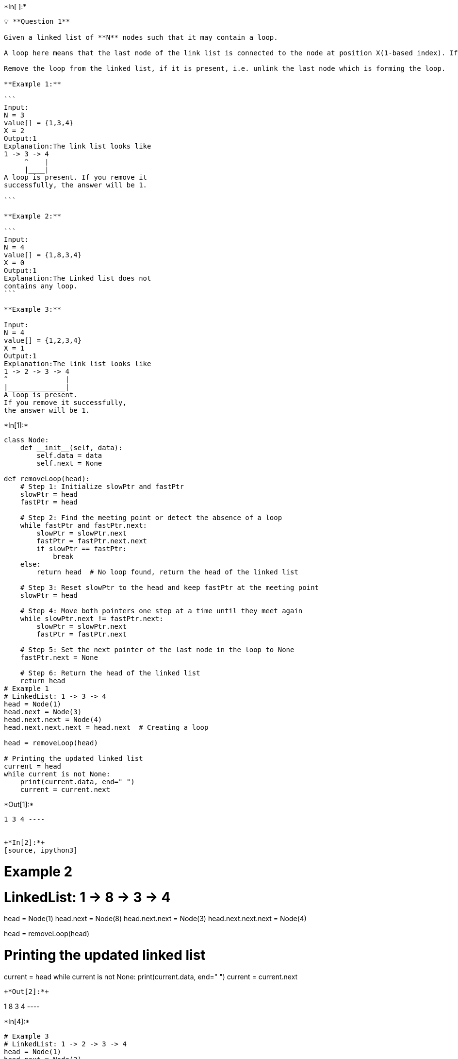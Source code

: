 +*In[ ]:*+
[source, ipython3]
----
💡 **Question 1**

Given a linked list of **N** nodes such that it may contain a loop.

A loop here means that the last node of the link list is connected to the node at position X(1-based index). If the link list does not have any loop, X=0.

Remove the loop from the linked list, if it is present, i.e. unlink the last node which is forming the loop.

**Example 1:**

```
Input:
N = 3
value[] = {1,3,4}
X = 2
Output:1
Explanation:The link list looks like
1 -> 3 -> 4
     ^    |
     |____|
A loop is present. If you remove it
successfully, the answer will be 1.

```

**Example 2:**

```
Input:
N = 4
value[] = {1,8,3,4}
X = 0
Output:1
Explanation:The Linked list does not
contains any loop.
```

**Example 3:**

Input:
N = 4
value[] = {1,2,3,4}
X = 1
Output:1
Explanation:The link list looks like
1 -> 2 -> 3 -> 4
^              |
|______________|
A loop is present.
If you remove it successfully,
the answer will be 1.
----


+*In[1]:*+
[source, ipython3]
----
class Node:
    def __init__(self, data):
        self.data = data
        self.next = None

def removeLoop(head):
    # Step 1: Initialize slowPtr and fastPtr
    slowPtr = head
    fastPtr = head

    # Step 2: Find the meeting point or detect the absence of a loop
    while fastPtr and fastPtr.next:
        slowPtr = slowPtr.next
        fastPtr = fastPtr.next.next
        if slowPtr == fastPtr:
            break
    else:
        return head  # No loop found, return the head of the linked list

    # Step 3: Reset slowPtr to the head and keep fastPtr at the meeting point
    slowPtr = head

    # Step 4: Move both pointers one step at a time until they meet again
    while slowPtr.next != fastPtr.next:
        slowPtr = slowPtr.next
        fastPtr = fastPtr.next

    # Step 5: Set the next pointer of the last node in the loop to None
    fastPtr.next = None

    # Step 6: Return the head of the linked list
    return head
# Example 1
# LinkedList: 1 -> 3 -> 4
head = Node(1)
head.next = Node(3)
head.next.next = Node(4)
head.next.next.next = head.next  # Creating a loop

head = removeLoop(head)

# Printing the updated linked list
current = head
while current is not None:
    print(current.data, end=" ")
    current = current.next
----


+*Out[1]:*+
----
1 3 4 ----


+*In[2]:*+
[source, ipython3]
----
# Example 2
# LinkedList: 1 -> 8 -> 3 -> 4
head = Node(1)
head.next = Node(8)
head.next.next = Node(3)
head.next.next.next = Node(4)

head = removeLoop(head)

# Printing the updated linked list
current = head
while current is not None:
    print(current.data, end=" ")
    current = current.next
----


+*Out[2]:*+
----
1 8 3 4 ----


+*In[4]:*+
[source, ipython3]
----
# Example 3
# LinkedList: 1 -> 2 -> 3 -> 4
head = Node(1)
head.next = Node(2)
head.next.next = Node(3)
head.next.next.next = Node(4)
head.next.next.next.next = head  # Creating a loop

head = removeLoop(head)

# Printing the updated linked list
current = head
while current is not None:
    print(current.data, end=" ")
    current = current.next
----


+*Out[4]:*+
----
1 ----


+*In[ ]:*+
[source, ipython3]
----

----


+*In[ ]:*+
[source, ipython3]
----
💡 **Question 2**

A number **N** is represented in Linked List such that each digit corresponds to a node in linked list. You need to add 1 to it.

**Example 1:**

```
Input:
LinkedList: 4->5->6
Output:457

```

**Example 2:**

Input:
LinkedList: 1->2->3
Output:124
----


+*In[5]:*+
[source, ipython3]
----
class Node:
    def __init__(self, data):
        self.data = data
        self.next = None

def addOne(head):
    # Step 1: Traverse the linked list from right to left
    current = head
    lastNon9 = None
    while current:
        if current.data != 9:
            lastNon9 = current
        current = current.next

    # Step 2: Check if an extra node needs to be added
    if lastNon9 is None:
        newHead = Node(1)
        newHead.next = head
        current = head
        while current:
            current.data = 0
            current = current.next
        return newHead

    # Step 3: Increment the nodes and reset the nodes to the right
    lastNon9.data += 1
    current = lastNon9.next
    while current:
        current.data = 0
        current = current.next

    return head
# Example 1
# LinkedList: 4 -> 5 -> 6
head = Node(4)
head.next = Node(5)
head.next.next = Node(6)

head = addOne(head)

# Printing the updated linked list
current = head
while current is not None:
    print(current.data, end="")
    current = current.next
----


+*Out[5]:*+
----
457----


+*In[6]:*+
[source, ipython3]
----
# Example 2
# LinkedList: 1 -> 2 -> 3
head = Node(1)
head.next = Node(2)
head.next.next = Node(3)

head = addOne(head)

# Printing the updated linked list
current = head
while current is not None:
    print(current.data, end="")
    current = current.next
----


+*Out[6]:*+
----
124----


+*In[ ]:*+
[source, ipython3]
----

----


+*In[ ]:*+
[source, ipython3]
----
💡 **Question 3**

Given a Linked List of size N, where every node represents a sub-linked-list and contains two pointers:(i) a **next** pointer to the next node,(ii) a **bottom** pointer to a linked list where this node is head.Each of the sub-linked-list is in sorted order.Flatten the Link List such that all the nodes appear in a single level while maintaining the sorted order. **Note:** The flattened list will be printed using the bottom pointer instead of next pointer.

**Example 1:**

```
Input:
5 -> 10 -> 19 -> 28
|     |     |     |
7     20    22   35
|           |     |
8          50    40
|                 |
30               45
Output: 5-> 7-> 8- > 10 -> 19-> 20->
22-> 28-> 30-> 35-> 40-> 45-> 50.
Explanation:
The resultant linked lists has every
node in a single level.(Note:| represents the bottom pointer.)

```

**Example 2:**

Input:
5 -> 10 -> 19 -> 28
|          |
7          22
|          |
8          50
|
30
Output: 5->7->8->10->19->22->28->30->50
Explanation:
The resultant linked lists has every
node in a single level.

(Note:| represents the bottom pointer.)
----


+*In[7]:*+
[source, ipython3]
----
class Node:
    def __init__(self, data):
        self.data = data
        self.next = None
        self.bottom = None

def merge(a, b):
    # Merge two sorted linked lists
    if a is None:
        return b
    if b is None:
        return a

    result = None
    if a.data <= b.data:
        result = a
        result.bottom = merge(a.bottom, b)
    else:
        result = b
        result.bottom = merge(a, b.bottom)

    result.next = None
    return result

def flatten(root):
    if root is None or root.next is None:
        return root

    # Merge the current list with the flattened list
    root.next = flatten(root.next)

    # Merge the merged list with the bottom list
    root = merge(root, root.next)

    return root
# Example 1
head = Node(5)
head.next = Node(10)
head.next.next = Node(19)
head.next.next.next = Node(28)

head.bottom = Node(7)
head.bottom.bottom = Node(8)
head.bottom.bottom.bottom = Node(30)

head.next.bottom = Node(20)

head.next.next.bottom = Node(22)
head.next.next.next.bottom = Node(35)

head.next.next.bottom.next = Node(50)
head.next.next.bottom.next.bottom = Node(40)

head.next.next.bottom.next.bottom.bottom = Node(45)

head = flatten(head)

# Printing the flattened linked list
current = head
while current is not None:
    print(current.data, end="-> ")
    current = current.bottom
----


+*Out[7]:*+
----
5-> 7-> 8-> 10-> 19-> 20-> 22-> 28-> 30-> 35-> ----


+*In[8]:*+
[source, ipython3]
----
# Example 2
head = Node(5)
head.next = Node(10)
head.next.next = Node(19)
head.next.next.next = Node(28)

head.bottom = Node(7)
head.bottom.bottom = Node(8)
head.bottom.bottom.bottom = Node(30)

head.next.bottom = Node(22)
head.next.bottom.bottom = Node(50)

head = flatten(head)

# Printing the flattened linked list
current = head
while current is not None:
    print(current.data, end="-> ")
    current = current.bottom
----


+*Out[8]:*+
----
5-> 7-> 8-> 10-> 19-> 22-> 28-> 30-> 50-> ----


+*In[ ]:*+
[source, ipython3]
----

----


+*In[ ]:*+
[source, ipython3]
----
<aside>
💡 **Question 4**

You are given a special linked list with **N** nodes where each node has a next pointer pointing to its next node. You are also given **M** random pointers, where you will be given **M** number of pairs denoting two nodes **a** and **b**  **i.e. a->arb = b** (arb is pointer to random node)**.**

Construct a copy of the given list. The copy should consist of exactly **N** new nodes, where each new node has its value set to the value of its corresponding original node. Both the next and random pointer of the new nodes should point to new nodes in the copied list such that the pointers in the original list and copied list represent the same list state. None of the pointers in the new list should point to nodes in the original list.

For example, if there are two nodes **X** and **Y** in the original list, where **X.arb** **-->** **Y**, then for the corresponding two nodes **x** and **y** in the copied list, **x.arb --> y.**

Return the head of the copied linked list.

**Note** :- The diagram isn't part of any example, it just depicts an example of how the linked list may look like.

**Example 1:**
    
Input:
N = 4, M = 2
value = {1,2,3,4}
pairs = {{1,2},{2,4}}
Output:1
Explanation:In this test case, there
are 4 nodes in linked list.  Among these
4 nodes,  2 nodes have arbitrary pointer
set, rest two nodes have arbitrary pointer
as NULL. Second line tells us the value
of four nodes. The third line gives the
information about arbitrary pointers.
The first node arbitrary pointer is set to
node 2.  The second node arbitrary pointer
is set to node 4.

Example 2:
    
Input:
N = 4, M = 2
value[] = {1,3,5,9}
pairs[] = {{1,1},{3,4}}
Output:1
Explanation:In the given testcase ,
applying the method as stated in the
above example, the output will be 1.    

----


+*In[9]:*+
[source, ipython3]
----
class Node:
    def __init__(self, data):
        self.data = data
        self.next = None
        self.random = None

def copyRandomList(head):
    if head is None:
        return None

    # Step 1: Create a copy of each node and insert it between the original nodes
    current = head
    while current is not None:
        copied = Node(current.data)
        copied.next = current.next
        current.next = copied
        current = copied.next

    # Step 2: Set the random pointers of copied nodes
    current = head
    while current is not None:
        if current.random is not None:
            current.next.random = current.random.next
        current = current.next.next

    # Step 3: Separate the original and copied lists
    original = head
    copied = head.next
    copied_head = head.next

    while original is not None:
        original.next = copied.next
        if copied.next is not None:
            copied.next = copied.next.next
        original = original.next
        copied = copied.next

    return copied_head
# Example 1
head = Node(1)
head.next = Node(2)
head.next.next = Node(3)
head.next.next.next = Node(4)

head.random = head.next
head.next.random = head.next.next.next

copied_head = copyRandomList(head)

# Printing the copied list and its random pointers
current = copied_head
while current is not None:
    print(current.data, end=" ")
    if current.random is not None:
        print("->", current.random.data, end=" ")
    else:
        print("-> None", end=" ")
    current = current.next
----


+*Out[9]:*+
----
1 -> 2 2 -> 4 3 -> None 4 -> None ----


+*In[10]:*+
[source, ipython3]
----
# Example 2
head = Node(1)
head.next = Node(3)
head.next.next = Node(5)
head.next.next.next = Node(9)

head.random = head
head.next.random = head.next.next.next

copied_head = copyRandomList(head)

# Printing the copied list and its random pointers
current = copied_head
while current is not None:
    print(current.data, end=" ")
    if current.random is not None:
        print("->", current.random.data, end=" ")
    else:
        print("-> None", end=" ")
    current = current.next
----


+*Out[10]:*+
----
1 -> 1 3 -> 9 5 -> None 9 -> None ----


+*In[ ]:*+
[source, ipython3]
----

----


+*In[ ]:*+
[source, ipython3]
----
<aside>
💡 **Question 5**

Given the `head` of a singly linked list, group all the nodes with odd indices together followed by the nodes with even indices, and return *the reordered list*.

The **first** node is considered **odd**, and the **second** node is **even**, and so on.

Note that the relative order inside both the even and odd groups should remain as it was in the input.

You must solve the problem in `O(1)` extra space complexity and `O(n)` time complexity.

**Example 1:**
    
Input: head = [1,2,3,4,5]
Output: [1,3,5,2,4]
    
Example 2:
    
Input: head = [2,1,3,5,6,4,7]
Output: [2,3,6,7,1,5,4]    
----


+*In[12]:*+
[source, ipython3]
----
class ListNode:
    def __init__(self, val=0, next=None):
        self.val = val
        self.next = next

def oddEvenList(head):
    if not head or not head.next:
        return head

    oddHead = odd = head
    evenHead = even = head.next

    while even and even.next:
        odd.next = even.next
        odd = odd.next
        even.next = odd.next
        even = even.next

    odd.next = evenHead

    return oddHead
# Example 1
head = ListNode(1)
head.next = ListNode(2)
head.next.next = ListNode(3)
head.next.next.next = ListNode(4)
head.next.next.next.next = ListNode(5)

reordered = oddEvenList(head)
while reordered:
    print(reordered.val, end=" ")
    reordered = reordered.next
----


+*Out[12]:*+
----
1 3 5 2 4 ----


+*In[13]:*+
[source, ipython3]
----
# Example 2
head = ListNode(2)
head.next = ListNode(1)
head.next.next = ListNode(3)
head.next.next.next = ListNode(5)
head.next.next.next.next = ListNode(6)
head.next.next.next.next.next = ListNode(4)
head.next.next.next.next.next.next = ListNode(7)

reordered = oddEvenList(head)
while reordered:
    print(reordered.val, end=" ")
    reordered = reordered.next
----


+*Out[13]:*+
----
2 3 6 7 1 5 4 ----


+*In[ ]:*+
[source, ipython3]
----

----


+*In[ ]:*+
[source, ipython3]
----
<aside>
💡 **Question 6**

Given a singly linked list of size **N**. The task is to **left-shift** the linked list by **k** nodes, where **k** is a given positive integer smaller than or equal to length of the linked list.

**Example 1:**

```
Input:
N = 5
value[] = {2, 4, 7, 8, 9}
k = 3
Output:8 9 2 4 7
Explanation:Rotate 1:4 -> 7 -> 8 -> 9 -> 2
Rotate 2: 7 -> 8 -> 9 -> 2 -> 4
Rotate 3: 8 -> 9 -> 2 -> 4 -> 7

```

**Example 2:**

Input:
N = 8
value[] = {1, 2, 3, 4, 5, 6, 7, 8}
k = 4
Output:5 6 7 8 1 2 3 4
----


+*In[14]:*+
[source, ipython3]
----
class ListNode:
    def __init__(self, val=0, next=None):
        self.val = val
        self.next = next

def leftShift(head, k):
    if not head or not head.next or k == 0:
        return head

    length = 0
    curr = head
    while curr:
        length += 1
        curr = curr.next

    k = k % length
    if k == 0:
        return head

    prev = None
    curr = head
    for _ in range(k - 1):
        prev = curr
        curr = curr.next

    newHead = curr.next
    curr.next = None

    curr = newHead
    while curr.next:
        curr = curr.next

    curr.next = head

    return newHead
# Example 1
head = ListNode(2)
head.next = ListNode(4)
head.next.next = ListNode(7)
head.next.next.next = ListNode(8)
head.next.next.next.next = ListNode(9)

shifted = leftShift(head, 3)
while shifted:
    print(shifted.val, end=" ")
    shifted = shifted.next
----


+*Out[14]:*+
----
8 9 2 4 7 ----


+*In[15]:*+
[source, ipython3]
----
# Example 2
head = ListNode(1)
head.next = ListNode(2)
head.next.next = ListNode(3)
head.next.next.next = ListNode(4)
head.next.next.next.next = ListNode(5)
head.next.next.next.next.next = ListNode(6)
head.next.next.next.next.next.next = ListNode(7)
head.next.next.next.next.next.next.next = ListNode(8)

shifted = leftShift(head, 4)
while shifted:
    print(shifted.val, end=" ")
    shifted = shifted.next
----


+*Out[15]:*+
----
5 6 7 8 1 2 3 4 ----


+*In[ ]:*+
[source, ipython3]
----

----


+*In[ ]:*+
[source, ipython3]
----
<aside>
💡 **Question 7**

You are given the `head` of a linked list with `n` nodes.

For each node in the list, find the value of the **next greater node**. That is, for each node, find the value of the first node that is next to it and has a **strictly larger** value than it.

Return an integer array `answer` where `answer[i]` is the value of the next greater node of the `ith` node (**1-indexed**). If the `ith` node does not have a next greater node, set `answer[i] = 0`.

**Example 1:**

Input: head = [2,1,5]
Output: [5,5,0]

Example 2:
    
Input: head = [2,7,4,3,5]
Output: [7,0,5,5,0]    
----


+*In[16]:*+
[source, ipython3]
----
class ListNode:
    def __init__(self, val=0, next=None):
        self.val = val
        self.next = next

def nextLargerNodes(head):
    # Step 1: Create an empty stack and result array
    stack = []
    result = []

    # Step 2: Traverse the linked list in reverse order
    curr = head
    while curr:
        # Step 3: Pop elements from the stack
        while stack and stack[-1] <= curr.val:
            stack.pop()

        # Step 4: Set the result array
        if not stack:
            result.append(0)
        else:
            result.append(stack[-1])

        # Step 6: Push the current node's value onto the stack
        stack.append(curr.val)

        # Move to the next node
        curr = curr.next

    # Step 7: Reverse the result array
    result.reverse()

    return result
# Example 1
head = ListNode(2)
head.next = ListNode(1)
head.next.next = ListNode(5)

result = nextLargerNodes(head)
print(result) 
----


+*Out[16]:*+
----
[0, 2, 0]
----


+*In[17]:*+
[source, ipython3]
----
# Example 2
head = ListNode(2)
head.next = ListNode(7)
head.next.next = ListNode(4)
head.next.next.next = ListNode(3)
head.next.next.next.next = ListNode(5)

result = nextLargerNodes(head)
print(result)
----


+*Out[17]:*+
----
[7, 4, 7, 0, 0]
----


+*In[ ]:*+
[source, ipython3]
----

----


+*In[ ]:*+
[source, ipython3]
----
<aside>
💡 **Question 8**

Given the `head` of a linked list, we repeatedly delete consecutive sequences of nodes that sum to `0` until there are no such sequences.

After doing so, return the head of the final linked list.  You may return any such answer.

(Note that in the examples below, all sequences are serializations of `ListNode` objects.)

**Example 1:**

```
Input: head = [1,2,-3,3,1]
Output: [3,1]
Note: The answer [1,2,1] would also be accepted.

```

**Example 2:**

```
Input: head = [1,2,3,-3,4]
Output: [1,2,4]

```

**Example 3:**

Input: head = [1,2,3,-3,-2]
Output: [1]
----


+*In[18]:*+
[source, ipython3]
----
class ListNode:
    def __init__(self, val=0, next=None):
        self.val = val
        self.next = next

def removeZeroSumSublists(head):
    # Step 1: Create a dummy node
    dummy = ListNode(0)
    dummy.next = head

    # Step 2: Traverse the linked list and calculate cumulative sums
    curr = dummy
    cumulative_sum = 0
    cumulative_sum_map = {}
    while curr:
        cumulative_sum += curr.val
        cumulative_sum_map[cumulative_sum] = curr
        curr = curr.next

    # Step 3: Remove subsequence with cumulative sum of 0
    curr = dummy
    cumulative_sum = 0
    while curr:
        cumulative_sum += curr.val
        if cumulative_sum in cumulative_sum_map:
            # Update next pointer to skip the subsequence
            curr.next = cumulative_sum_map[cumulative_sum].next
        curr = curr.next

    # Step 4: Return the head of the modified linked list
    return dummy.next
# Example 1
head = ListNode(1)
head.next = ListNode(2)
head.next.next = ListNode(-3)
head.next.next.next = ListNode(3)
head.next.next.next.next = ListNode(1)

result = removeZeroSumSublists(head)
while result:
    print(result.val, end=" ")
    result = result.next
----


+*Out[18]:*+
----
3 1 ----


+*In[19]:*+
[source, ipython3]
----
# Example 2
head = ListNode(1)
head.next = ListNode(2)
head.next.next = ListNode(3)
head.next.next.next = ListNode(-3)
head.next.next.next.next = ListNode(4)

result = removeZeroSumSublists(head)
while result:
    print(result.val, end=" ")
    result = result.next
----


+*Out[19]:*+
----
1 2 4 ----


+*In[20]:*+
[source, ipython3]
----
# Example 3
head = ListNode(1)
head.next = ListNode(2)
head.next.next = ListNode(3)
head.next.next.next = ListNode(-3)
head.next.next.next.next = ListNode(-2)

result = removeZeroSumSublists(head)
while result:
    print(result.val, end=" ")
    result = result.next
----


+*Out[20]:*+
----
1 ----


+*In[ ]:*+
[source, ipython3]
----

----


+*In[ ]:*+
[source, ipython3]
----

----


+*In[ ]:*+
[source, ipython3]
----

----


+*In[ ]:*+
[source, ipython3]
----

----


+*In[ ]:*+
[source, ipython3]
----

----


+*In[ ]:*+
[source, ipython3]
----

----


+*In[ ]:*+
[source, ipython3]
----

----


+*In[ ]:*+
[source, ipython3]
----

----


+*In[ ]:*+
[source, ipython3]
----

----
